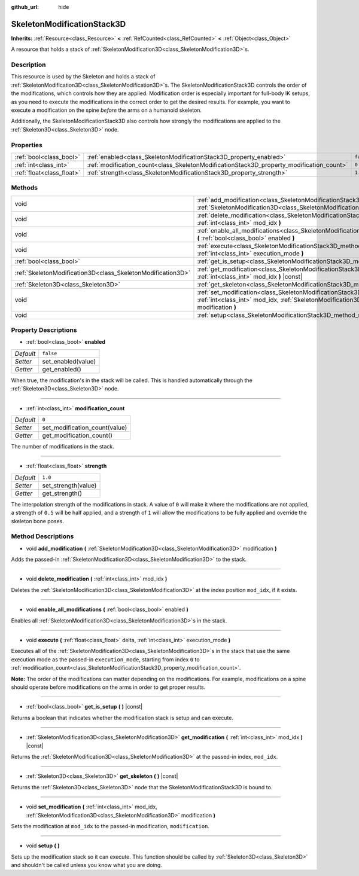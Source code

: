 :github_url: hide

.. DO NOT EDIT THIS FILE!!!
.. Generated automatically from Godot engine sources.
.. Generator: https://github.com/godotengine/godot/tree/master/doc/tools/make_rst.py.
.. XML source: https://github.com/godotengine/godot/tree/master/doc/classes/SkeletonModificationStack3D.xml.

.. _class_SkeletonModificationStack3D:

SkeletonModificationStack3D
===========================

**Inherits:** :ref:`Resource<class_Resource>` **<** :ref:`RefCounted<class_RefCounted>` **<** :ref:`Object<class_Object>`

A resource that holds a stack of :ref:`SkeletonModification3D<class_SkeletonModification3D>`\ s.

Description
-----------

This resource is used by the Skeleton and holds a stack of :ref:`SkeletonModification3D<class_SkeletonModification3D>`\ s. The SkeletonModificationStack3D controls the order of the modifications, which controls how they are applied. Modification order is especially important for full-body IK setups, as you need to execute the modifications in the correct order to get the desired results. For example, you want to execute a modification on the spine *before* the arms on a humanoid skeleton.

Additionally, the SkeletonModificationStack3D also controls how strongly the modifications are applied to the :ref:`Skeleton3D<class_Skeleton3D>` node.

Properties
----------

+---------------------------+------------------------------------------------------------------------------------------+-----------+
| :ref:`bool<class_bool>`   | :ref:`enabled<class_SkeletonModificationStack3D_property_enabled>`                       | ``false`` |
+---------------------------+------------------------------------------------------------------------------------------+-----------+
| :ref:`int<class_int>`     | :ref:`modification_count<class_SkeletonModificationStack3D_property_modification_count>` | ``0``     |
+---------------------------+------------------------------------------------------------------------------------------+-----------+
| :ref:`float<class_float>` | :ref:`strength<class_SkeletonModificationStack3D_property_strength>`                     | ``1.0``   |
+---------------------------+------------------------------------------------------------------------------------------+-----------+

Methods
-------

+-------------------------------------------------------------+--------------------------------------------------------------------------------------------------------------------------------------------------------------------------------------------------------+
| void                                                        | :ref:`add_modification<class_SkeletonModificationStack3D_method_add_modification>` **(** :ref:`SkeletonModification3D<class_SkeletonModification3D>` modification **)**                                |
+-------------------------------------------------------------+--------------------------------------------------------------------------------------------------------------------------------------------------------------------------------------------------------+
| void                                                        | :ref:`delete_modification<class_SkeletonModificationStack3D_method_delete_modification>` **(** :ref:`int<class_int>` mod_idx **)**                                                                     |
+-------------------------------------------------------------+--------------------------------------------------------------------------------------------------------------------------------------------------------------------------------------------------------+
| void                                                        | :ref:`enable_all_modifications<class_SkeletonModificationStack3D_method_enable_all_modifications>` **(** :ref:`bool<class_bool>` enabled **)**                                                         |
+-------------------------------------------------------------+--------------------------------------------------------------------------------------------------------------------------------------------------------------------------------------------------------+
| void                                                        | :ref:`execute<class_SkeletonModificationStack3D_method_execute>` **(** :ref:`float<class_float>` delta, :ref:`int<class_int>` execution_mode **)**                                                     |
+-------------------------------------------------------------+--------------------------------------------------------------------------------------------------------------------------------------------------------------------------------------------------------+
| :ref:`bool<class_bool>`                                     | :ref:`get_is_setup<class_SkeletonModificationStack3D_method_get_is_setup>` **(** **)** |const|                                                                                                         |
+-------------------------------------------------------------+--------------------------------------------------------------------------------------------------------------------------------------------------------------------------------------------------------+
| :ref:`SkeletonModification3D<class_SkeletonModification3D>` | :ref:`get_modification<class_SkeletonModificationStack3D_method_get_modification>` **(** :ref:`int<class_int>` mod_idx **)** |const|                                                                   |
+-------------------------------------------------------------+--------------------------------------------------------------------------------------------------------------------------------------------------------------------------------------------------------+
| :ref:`Skeleton3D<class_Skeleton3D>`                         | :ref:`get_skeleton<class_SkeletonModificationStack3D_method_get_skeleton>` **(** **)** |const|                                                                                                         |
+-------------------------------------------------------------+--------------------------------------------------------------------------------------------------------------------------------------------------------------------------------------------------------+
| void                                                        | :ref:`set_modification<class_SkeletonModificationStack3D_method_set_modification>` **(** :ref:`int<class_int>` mod_idx, :ref:`SkeletonModification3D<class_SkeletonModification3D>` modification **)** |
+-------------------------------------------------------------+--------------------------------------------------------------------------------------------------------------------------------------------------------------------------------------------------------+
| void                                                        | :ref:`setup<class_SkeletonModificationStack3D_method_setup>` **(** **)**                                                                                                                               |
+-------------------------------------------------------------+--------------------------------------------------------------------------------------------------------------------------------------------------------------------------------------------------------+

Property Descriptions
---------------------

.. _class_SkeletonModificationStack3D_property_enabled:

- :ref:`bool<class_bool>` **enabled**

+-----------+--------------------+
| *Default* | ``false``          |
+-----------+--------------------+
| *Setter*  | set_enabled(value) |
+-----------+--------------------+
| *Getter*  | get_enabled()      |
+-----------+--------------------+

When true, the modification's in the stack will be called. This is handled automatically through the :ref:`Skeleton3D<class_Skeleton3D>` node.

----

.. _class_SkeletonModificationStack3D_property_modification_count:

- :ref:`int<class_int>` **modification_count**

+-----------+-------------------------------+
| *Default* | ``0``                         |
+-----------+-------------------------------+
| *Setter*  | set_modification_count(value) |
+-----------+-------------------------------+
| *Getter*  | get_modification_count()      |
+-----------+-------------------------------+

The number of modifications in the stack.

----

.. _class_SkeletonModificationStack3D_property_strength:

- :ref:`float<class_float>` **strength**

+-----------+---------------------+
| *Default* | ``1.0``             |
+-----------+---------------------+
| *Setter*  | set_strength(value) |
+-----------+---------------------+
| *Getter*  | get_strength()      |
+-----------+---------------------+

The interpolation strength of the modifications in stack. A value of ``0`` will make it where the modifications are not applied, a strength of ``0.5`` will be half applied, and a strength of ``1`` will allow the modifications to be fully applied and override the skeleton bone poses.

Method Descriptions
-------------------

.. _class_SkeletonModificationStack3D_method_add_modification:

- void **add_modification** **(** :ref:`SkeletonModification3D<class_SkeletonModification3D>` modification **)**

Adds the passed-in :ref:`SkeletonModification3D<class_SkeletonModification3D>` to the stack.

----

.. _class_SkeletonModificationStack3D_method_delete_modification:

- void **delete_modification** **(** :ref:`int<class_int>` mod_idx **)**

Deletes the :ref:`SkeletonModification3D<class_SkeletonModification3D>` at the index position ``mod_idx``, if it exists.

----

.. _class_SkeletonModificationStack3D_method_enable_all_modifications:

- void **enable_all_modifications** **(** :ref:`bool<class_bool>` enabled **)**

Enables all :ref:`SkeletonModification3D<class_SkeletonModification3D>`\ s in the stack.

----

.. _class_SkeletonModificationStack3D_method_execute:

- void **execute** **(** :ref:`float<class_float>` delta, :ref:`int<class_int>` execution_mode **)**

Executes all of the :ref:`SkeletonModification3D<class_SkeletonModification3D>`\ s in the stack that use the same execution mode as the passed-in ``execution_mode``, starting from index ``0`` to :ref:`modification_count<class_SkeletonModificationStack3D_property_modification_count>`.

\ **Note:** The order of the modifications can matter depending on the modifications. For example, modifications on a spine should operate before modifications on the arms in order to get proper results.

----

.. _class_SkeletonModificationStack3D_method_get_is_setup:

- :ref:`bool<class_bool>` **get_is_setup** **(** **)** |const|

Returns a boolean that indicates whether the modification stack is setup and can execute.

----

.. _class_SkeletonModificationStack3D_method_get_modification:

- :ref:`SkeletonModification3D<class_SkeletonModification3D>` **get_modification** **(** :ref:`int<class_int>` mod_idx **)** |const|

Returns the :ref:`SkeletonModification3D<class_SkeletonModification3D>` at the passed-in index, ``mod_idx``.

----

.. _class_SkeletonModificationStack3D_method_get_skeleton:

- :ref:`Skeleton3D<class_Skeleton3D>` **get_skeleton** **(** **)** |const|

Returns the :ref:`Skeleton3D<class_Skeleton3D>` node that the SkeletonModificationStack3D is bound to.

----

.. _class_SkeletonModificationStack3D_method_set_modification:

- void **set_modification** **(** :ref:`int<class_int>` mod_idx, :ref:`SkeletonModification3D<class_SkeletonModification3D>` modification **)**

Sets the modification at ``mod_idx`` to the passed-in modification, ``modification``.

----

.. _class_SkeletonModificationStack3D_method_setup:

- void **setup** **(** **)**

Sets up the modification stack so it can execute. This function should be called by :ref:`Skeleton3D<class_Skeleton3D>` and shouldn't be called unless you know what you are doing.

.. |virtual| replace:: :abbr:`virtual (This method should typically be overridden by the user to have any effect.)`
.. |const| replace:: :abbr:`const (This method has no side effects. It doesn't modify any of the instance's member variables.)`
.. |vararg| replace:: :abbr:`vararg (This method accepts any number of arguments after the ones described here.)`
.. |constructor| replace:: :abbr:`constructor (This method is used to construct a type.)`
.. |static| replace:: :abbr:`static (This method doesn't need an instance to be called, so it can be called directly using the class name.)`
.. |operator| replace:: :abbr:`operator (This method describes a valid operator to use with this type as left-hand operand.)`
